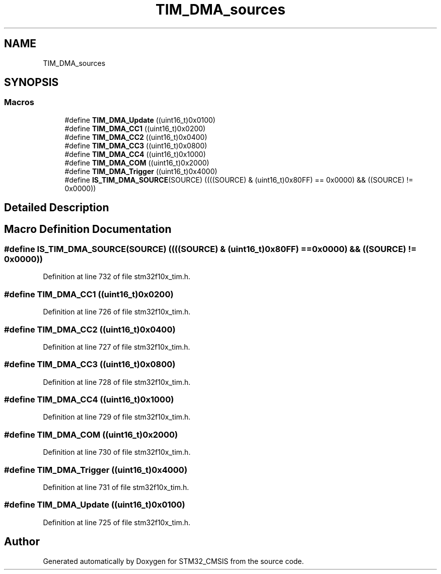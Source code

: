 .TH "TIM_DMA_sources" 3 "Sun Apr 16 2017" "STM32_CMSIS" \" -*- nroff -*-
.ad l
.nh
.SH NAME
TIM_DMA_sources
.SH SYNOPSIS
.br
.PP
.SS "Macros"

.in +1c
.ti -1c
.RI "#define \fBTIM_DMA_Update\fP   ((uint16_t)0x0100)"
.br
.ti -1c
.RI "#define \fBTIM_DMA_CC1\fP   ((uint16_t)0x0200)"
.br
.ti -1c
.RI "#define \fBTIM_DMA_CC2\fP   ((uint16_t)0x0400)"
.br
.ti -1c
.RI "#define \fBTIM_DMA_CC3\fP   ((uint16_t)0x0800)"
.br
.ti -1c
.RI "#define \fBTIM_DMA_CC4\fP   ((uint16_t)0x1000)"
.br
.ti -1c
.RI "#define \fBTIM_DMA_COM\fP   ((uint16_t)0x2000)"
.br
.ti -1c
.RI "#define \fBTIM_DMA_Trigger\fP   ((uint16_t)0x4000)"
.br
.ti -1c
.RI "#define \fBIS_TIM_DMA_SOURCE\fP(SOURCE)   ((((SOURCE) & (uint16_t)0x80FF) == 0x0000) && ((SOURCE) != 0x0000))"
.br
.in -1c
.SH "Detailed Description"
.PP 

.SH "Macro Definition Documentation"
.PP 
.SS "#define IS_TIM_DMA_SOURCE(SOURCE)   ((((SOURCE) & (uint16_t)0x80FF) == 0x0000) && ((SOURCE) != 0x0000))"

.PP
Definition at line 732 of file stm32f10x_tim\&.h\&.
.SS "#define TIM_DMA_CC1   ((uint16_t)0x0200)"

.PP
Definition at line 726 of file stm32f10x_tim\&.h\&.
.SS "#define TIM_DMA_CC2   ((uint16_t)0x0400)"

.PP
Definition at line 727 of file stm32f10x_tim\&.h\&.
.SS "#define TIM_DMA_CC3   ((uint16_t)0x0800)"

.PP
Definition at line 728 of file stm32f10x_tim\&.h\&.
.SS "#define TIM_DMA_CC4   ((uint16_t)0x1000)"

.PP
Definition at line 729 of file stm32f10x_tim\&.h\&.
.SS "#define TIM_DMA_COM   ((uint16_t)0x2000)"

.PP
Definition at line 730 of file stm32f10x_tim\&.h\&.
.SS "#define TIM_DMA_Trigger   ((uint16_t)0x4000)"

.PP
Definition at line 731 of file stm32f10x_tim\&.h\&.
.SS "#define TIM_DMA_Update   ((uint16_t)0x0100)"

.PP
Definition at line 725 of file stm32f10x_tim\&.h\&.
.SH "Author"
.PP 
Generated automatically by Doxygen for STM32_CMSIS from the source code\&.
